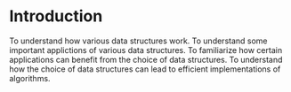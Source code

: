 * Introduction
  To understand how various data structures work. To understand some
  important applictions of various data structures. To familiarize how
  certain applications can benefit from the choice of data
  structures. To understand how the choice of data structures can lead
  to efficient implementations of algorithms.
